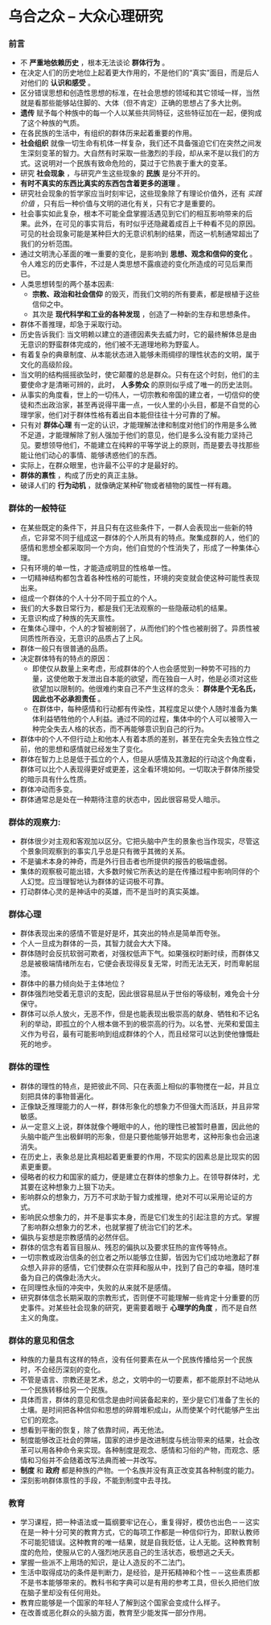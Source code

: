 * 乌合之众 -- 大众心理研究
*** 前言
    + 不 *严重地依赖历史* ，根本无法谈论 *群体行为* 。
    + 在决定人们的历史地位上起着更大作用的，不是他们的“真实”面目，而是后人对他们的 *认识和感受* 。
    + 区分错误思想和创造性思想的标准，在社会思想的领域和其它领域一样，当然就是看那些能够站住脚的、大体（但不肯定）正确的思想占了多大比例。
    + *遗传* 赋予每个种族中的每一个人以某些共同特征，这些特征加在一起，便狗成了这个种族的气质。
    + 在各民族的生活中，有组织的群体历来起着重要的作用。
    + *社会组织* 就像一切生命有机体一样复杂，我们还不具备强迫它们在突然之间发生深刻变革的智力。大自然有时采取一些激烈的手段，却从来不是以我们的方式。这说明对一个民族有致命危险的，莫过于它热衷于重大的变革。
    + 研究 *社会现象* ，与研究产生这些现象的 *民族* 是分不开的。
    + *有时不真实的东西比真实的东西包含着更多的道理* 。
    + 研究社会现象的哲学家应当时刻牢记，这些现象除了有理论价值外，还有 /实践价值/ ，只有后一种价值与文明的进化有关，只有它才是重要的。
    + 社会事实如此复杂，根本不可能全盘掌握活遇见到它们的相互影响带来的后果。此外，在可见的事实背后，有时似乎还隐藏着成百上千种看不见的原因。可见的社会现象可能是某种巨大的无意识机制的结果，而这一机制通常超出了我们的分析范围。
    + 通过文明洗心革面的唯一重要的变化，是影响到 *思想、观念和信仰的变化* 。令人难忘的历史事件，不过是人类思想不露痕迹的变化所造成的可见后果而已。
    + 人类思想转型的两个基本因素:
      - *宗教、政治和社会信仰* 的毁灭，而我们文明的所有要素，都是根植于这些信仰之中。
      - 其次是 *现代科学和工业的各种发现* ，创造了一种新的生存和思想条件。
    + 群体不善推理，却急于采取行动。
    + 历史告诉我们: 当文明赖以建立的道德因素失去威力时，它的最终解体总是由无意识的野蛮群体完成的，他们被不无道理地称为野蛮人。
    + 有着复杂的典章制度、从本能状态进入能够未雨绸缪的理性状态的文明，属于文化的高级阶段。
    + 当文明的结构摇摇欲坠时，使它颠覆的总是群众。只有在这个时刻，他们的主要使命才是清晰可辨的，此时， *人多势众* 的原则似乎成了唯一的历史法则。
    + 从事实的角度看，世上的一切伟人，一切宗教和帝国的建立者，一切信仰的使徒和杰出政治家，甚至再说得平庸一点，一伙人里的小头目，都是不自觉的心理学家，他们对于群体性格有着出自本能但往往十分可靠的了解。
    + 只有对 *群体心理* 有一定的认识，才能理解法律和制度对他们的作用是多么微不足道，才能理解除了别人强加于他们的意见，他们是多么没有能力坚持己见。要想领导他们，不能建立在纯粹的平等学说上的原则，而是要去寻找那些能让他们动心的事情、能够诱惑他们的东西。
    + 实际上，在群众眼里，也许最不公平的才是最好的。
    + *群体的禀性* ，构成了历史的真正主脉。
    + 破译人们的 *行为动机* ，就像确定某种矿物或者植物的属性一样有趣。
*** 群体的一般特征
    + 在某些既定的条件下，并且只有在这些条件下，一群人会表现出一些新的特点，它非常不同于组成这一群体的个人所具有的特点。聚集成群的人，他们的感情和思想全都采取同一个方向，他们自觉的个性消失了，形成了一种集体心理。
    + 只有环境的单一性，才能造成明显的性格单一性。
    + 一切精神结构都包含着各种性格的可能性，环境的突变就会使这种可能性表现出来。
    + 组成一个群体的个人十分不同于孤立的个人。
    + 我们的大多数日常行为，都是我们无法观察的一些隐蔽动机的结果。
    + 无意识构成了种族的先天禀性。
    + 在集体心理中，个人的才智被削弱了，从而他们的个性也被削弱了。异质性被同质性所吞没，无意识的品质占了上风。
    + 群体一般只有很普通的品质。
    + 决定群体特有的特点的原因：
      - 即使仅从数量上来考虑，形成群体的个人也会感觉到一种势不可挡的力量，这使他敢于发泄出自本能的欲望，而在独自一人时，他是必须对这些欲望加以限制的。他很难约束自己不产生这样的念头： *群体是个无名氏，因此也不必承担责任* 。
      - 在群体中，每种感情和行动都有传染性，其程度足以使个人随时准备为集体利益牺牲他的个人利益。通过不同的过程，集体中的个人可以被带入一种完全失去人格的状态，而不再能够意识到自己的行为。
    + 群体中的个人不但行动上和他本人有着本质的差别，甚至在完全失去独立性之前，他的思想和感情就已经发生了变化。
    + 群体在智力上总是低于孤立的个人，但是从感情及其激起的行动这个角度看，群体可以比个人表现得更好或更差，这全看环境如何。一切取决于群体所接受的暗示具有什么性质。
    + 群体冲动而多变。
    + 群体通常总是处在一种期待注意的状态中，因此很容易受人暗示。
*** 群体的观察力: 
    + 群体很少对主观和客观加以区分。它把头脑中产生的景象也当作现实，尽管这个景象同观察到的事实几乎总是只有微乎其微的关系。
    + 不是骗术本身的神奇，而是外行目击者也所提供的报告的极端虚弱。
    + 集体的观察极可能出错，大多数时候它所表达的是在传播过程中影响同伴的个人幻觉。应当理智地认为群体的证词极不可靠。
    + 打动群体心灵的是神话中的英雄，而不是当时的真实英雄。
***  群体心理
    + 群体表现出来的感情不管是好是坏，其突出的特点是简单而夸张。
    + 个人一旦成为群体的一员，其智力就会大大下降。
    + 群体随时会反抗软弱可欺者，对强权低声下气。如果强权时断时续，而群体又总是被极端情绪所左右，它便会表现得反复无常，时而无法无天，时而卑躬屈漆。
    + 群体中的暴力倾向处于主体地位？
    + 群体强烈地受着无意识的支配，因此很容易屈从于世俗的等级制，难免会十分保守。
    + 群体可以杀人放火，无恶不作，但是也能表现出极崇高的献身、牺牲和不记名利的举动，即孤立的个人根本做不到的极崇高的行为。以名誉、光荣和爱国主义作为号召，最有可能影响到组成群体的个人，而且经常可以达到使他慷慨赴死的地步。
*** 群体的理性
    + 群体的理性的特点，是把彼此不同、只在表面上相似的事物搅在一起，并且立刻把具体的事物普遍化。
    + 正像缺乏推理能力的人一样，群体形象化的想象力不但强大而活跃，并且非常敏感。
    + 从一定意义上说，群体就像个睡眠中的人，他的理性已被暂时悬置，因此他的头脑中能产生出极鲜明的形象，但是只要他能够开始思考，这种形象也会迅速消失。
    + 在历史上，表象总是比真相起着更重要的作用，不现实的因素总是比现实的因素更重要。
    + 侵略者的权力和国家的威力，便是建立在群体的想象力上。在领导群体时，尤其要在这种想象力上狠下功夫。
    + 影响群众的想象力，万万不可求助于智力或推理，绝对不可以采用论证的方式。
    + 影响民众想象力的，并不是事实本身，而是它们发生的引起注意的方式。掌握了影响群众想象力的艺术，也就掌握了统治它们的艺术。
    + 偏执与妄想是宗教感情的必然伴侣。
    + 群体的信念有着盲目服从、残忍的偏执以及要求狂热的宣传等特点。
    + 一切宗教或政治信条的创立者之所以能够立住脚，皆因为它们成功地激起了群众想入非非的感情，它们使群众在崇拜和服从中，找到了自己的幸福，随时准备为自己的偶像赴汤大火。
    + 在同理性永恒的冲突中，失败的从来就不是感情。
    + 研究群体信念长期采取的宗教形式，否则便不可能理解一些肯定十分重要的历史事件。对某些社会现象的研究，更需要着眼于 *心理学的角度* ，而不是自然主义的角度。
*** 群体的意见和信念
    + 种族的力量具有这样的特点，没有任何要素在从一个民族传播给另一个民族时，不会经历深刻的变化。
    + 不管是语言、宗教还是艺术，总之，文明中的一切要素，都不能原封不动地从一个民族转移给另一个民族。
    + 具体而言，群体的意见和信念是由时间装备起来的，至少是它们准备了生长的土壤。是时间把各种信仰和思想的碎屑堆积成山，从而使某个时代能够产生出它们的观念。
    + 想看到平衡的恢复，除了依靠时间，再无他法。
    + 制度能够改正社会的弊端，国家的进步是改进制度与统治带来的结果，社会改革可以用各种命令来实现。各种制度是观念、感情和习俗的产物，而观念、感情和习俗并不会随着改写法典而被一并改写。
    + *制度* 和 *政府* 都是种族的产物。一个名族并没有真正改变其各种制度的能力。
    + 深刻影响群体禀性的手段，不能到制度中去寻找。
*** 教育
    + 学习课程，把一种语法或一篇纲要牢记在心，重复得好，模仿也出色－－这实在是一种十分可笑的教育方式，它的每项工作都是一种信仰行为，即默认教师不可能犯错误。这种教育的唯一结果，就是自我贬低，让人无能。这种教育制度的危险，使服从它的人强烈地厌恶自己的生活状态，极想逃之夭夭。
    + 掌握一些派不上用场的知识，是让人造反的不二法门。
    + 生活中取得成功的条件是判断力，是经验，是开拓精神和个性－－这些素质都不是书本能够带来的。教科书和字典可以是有用的参考工具，但长久把他们放在脑子里却没有任何用处。
    + 教育应能够是一个国家的年轻人了解到这个国家会变成什么样子。
    + 在改善或恶化群众的头脑方面，教育至少能发挥一部分作用。
